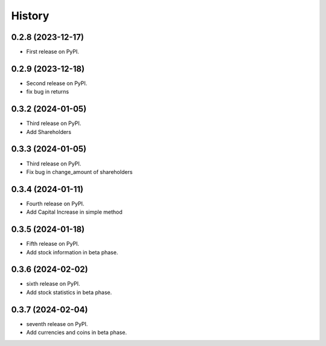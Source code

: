 =======
History
=======

0.2.8 (2023-12-17)
------------------

* First release on PyPI.


0.2.9 (2023-12-18)
------------------
* Second release on PyPI.
* fix bug in returns


0.3.2 (2024-01-05)
------------------
* Third release on PyPI.
* Add Shareholders

0.3.3 (2024-01-05)
------------------
* Third release on PyPI.
* Fix bug in change_amount of shareholders

0.3.4 (2024-01-11)
------------------
* Fourth release on PyPI.
* Add Capital Increase in simple method

0.3.5 (2024-01-18)
------------------
* Fifth release on PyPI.
* Add stock information in beta phase.

0.3.6 (2024-02-02)
------------------
* sixth release on PyPI.
* Add stock statistics in beta phase.

0.3.7 (2024-02-04)
------------------
* seventh release on PyPI.
* Add currencies and coins in beta phase.
